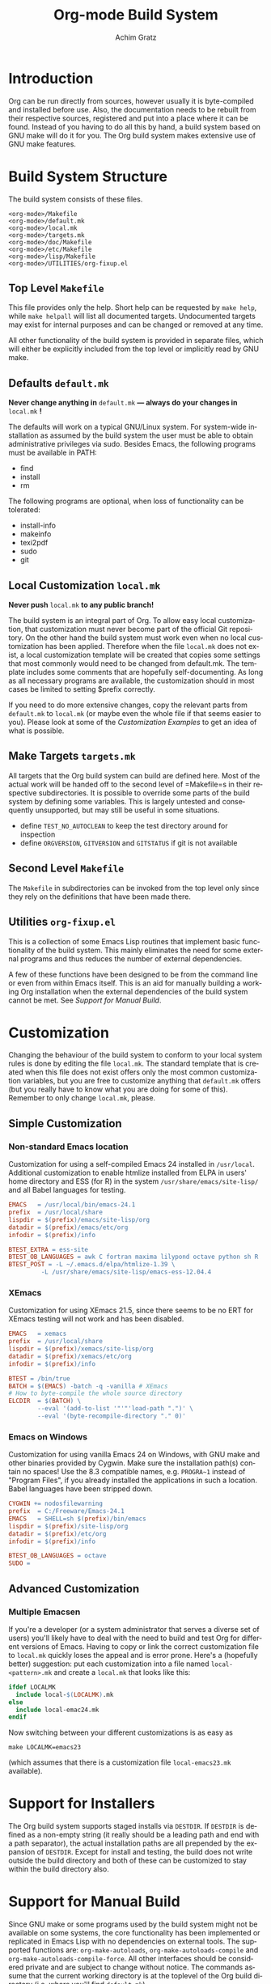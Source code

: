 #+TITLE:    Org-mode Build System
#+AUTHOR:   Achim Gratz
#+EMAIL:    Stromeko <at> NexGo.DE
#+STARTUP:    align fold nodlcheck hidestars oddeven intestate
#+SEQ_TODO:   TODO(t) INPROGRESS(i) WAITING(w@) | DONE(d) CANCELED(c@)
#+TAGS:       Write(w) Update(u) Fix(f) Check(c)
#+LANGUAGE:   en
#+PRIORITIES: A C B
#+CATEGORY:   worg
#+OPTIONS:    H:3 num:nil toc:t \n:nil @:t ::t |:t ^:t -:t f:t *:t TeX:t LaTeX:t skip:nil d:(HIDE) tags:not-in-toc

* Introduction

Org can be run directly from sources, however usually it is
byte-compiled and installed before use.  Also, the documentation needs
to be rebuilt from their respective sources, registered and put into a
place where it can be found.  Instead of you having to do all this by
hand, a build system based on GNU make will do it for you.  The Org
build system makes extensive use of GNU make features.

* Build System Structure

The build system consists of these files.

: <org-mode>/Makefile
: <org-mode>/default.mk
: <org-mode>/local.mk
: <org-mode>/targets.mk
: <org-mode>/doc/Makefile
: <org-mode>/etc/Makefile
: <org-mode>/lisp/Makefile
: <org-mode>/UTILITIES/org-fixup.el

** Top Level =Makefile=

This file provides only the help.  Short help can be requested by
=make help=, while =make helpall= will list all documented targets.
Undocumented targets may exist for internal purposes and can be
changed or removed at any time.

All other functionality of the build system is provided in separate
files, which will either be explicitly included from the top level or
implicitly read by GNU make.

** Defaults =default.mk=

*Never change anything in* =default.mk= *— always do your changes in*
 =local.mk= *!*

The defaults will work on a typical GNU/Linux system.  For system-wide
installation as assumed by the build system the user must be able to
obtain administrative privileges via sudo.  Besides Emacs, the
following programs must be available in PATH:

- find
- install
- rm

The following programs are optional, when loss of functionality can be
tolerated:

- install-info
- makeinfo
- texi2pdf
- sudo
- git

** Local Customization =local.mk=

*Never push* =local.mk= *to any public branch!*

The build system is an integral part of Org.  To allow easy local
customization, that customization must never become part of the
official Git repository.  On the other hand the build system must work
even when no local customization has been applied.  Therefore when the
file =local.mk= does not exist, a local customization template will be
created that copies some settings that most commonly would need to be
changed from default.mk.  The template includes some comments that are
hopefully self-documenting.  As long as all necessary programs are
available, the customization should in most cases be limited to
setting $prefix correctly.

If you need to do more extensive changes, copy the relevant parts from
=default.mk= to =local.mk= (or maybe even the whole file if that seems
easier to you).  Please look at some of the [[Customization][Customization Examples]] to
get an idea of what is possible.

** Make Targets =targets.mk=

All targets that the Org build system can build are defined here.
Most of the actual work will be handed off to the second level of
=Makefile=s in their respective subdirectories.  It is possible to
override some parts of the build system by defining some variables.
This is largely untested and consequently unsupported, but may still
be useful in some situations.

- define =TEST_NO_AUTOCLEAN= to keep the test directory around for
  inspection
- define =ORGVERSION=, =GITVERSION= and =GITSTATUS= if git is
  not available

** Second Level =Makefile=

The =Makefile= in subdirectories can be invoked from the top level only
since they rely on the definitions that have been made there.
** Utilities =org-fixup.el=

This is a collection of some Emacs Lisp routines that implement basic
functionality of the build system.  This mainly eliminates the need for
some external programs and thus reduces the number of external
dependencies.

A few of these functions have been designed to be from the command line
or even from within Emacs itself.  This is an aid for manually building
a working Org installation when the external dependencies of the build
system cannot be met.  See [[Support%20for%20Manual%20Build][Support for Manual Build]].

* Customization

Changing the behaviour of the build system to conform to your local
system rules is done by editing the file =local.mk=.  The standard
template that is created when this file does not exist offers only the
most common customization variables, but you are free to customize
anything that =default.mk= offers (but you really have to know what
you are doing for some of this).  Remember to only change =local.mk=,
please.

** Simple Customization

*** Non-standard Emacs location

Customization for using a self-compiled Emacs 24 installed in
=/usr/local=.  Additional customization to enable htmlize installed
from ELPA in users' home directory and ESS (for R) in the system
=/usr/share/emacs/site-lisp/= and all Babel languages for testing.

#+BEGIN_SRC Makefile
EMACS   = /usr/local/bin/emacs-24.1
prefix  = /usr/local/share
lispdir = $(prefix)/emacs/site-lisp/org
datadir = $(prefix)/emacs/etc/org
infodir = $(prefix)/info

BTEST_EXTRA = ess-site 
BTEST_OB_LANGUAGES = awk C fortran maxima lilypond octave python sh R
BTEST_POST = -L ~/.emacs.d/elpa/htmlize-1.39 \
	     -L /usr/share/emacs/site-lisp/emacs-ess-12.04.4
#+END_SRC

*** XEmacs

Customization for using XEmacs 21.5, since there seems to be no ERT
for XEmacs testing will not work and has been disabled.

#+BEGIN_SRC Makefile
EMACS   = xemacs
prefix  = /usr/local/share
lispdir = $(prefix)/xemacs/site-lisp/org
datadir = $(prefix)/xemacs/etc/org
infodir = $(prefix)/info

BTEST = /bin/true
BATCH = $(EMACS) -batch -q -vanilla # XEmacs
# How to byte-compile the whole source directory
ELCDIR	= $(BATCH) \
		--eval '(add-to-list '"'"'load-path ".")' \
		--eval '(byte-recompile-directory "." 0)'
#+END_SRC

*** Emacs on Windows

Customization for using vanilla Emacs 24 on Windows, with GNU make and
other binaries provided by Cygwin.  Make sure the installation path(s)
contain no spaces!  Use the 8.3 compatible names, e.g. =PROGRA~1=
instead of "Program Files", if you already installed the applications
in such a location. Babel languages have been stripped down.

#+BEGIN_SRC Makefile
CYGWIN += nodosfilewarning
prefix  = C:/Freeware/Emacs-24.1
EMACS   = SHELL=sh $(prefix)/bin/emacs
lispdir = $(prefix)/site-lisp/org
datadir = $(prefix)/etc/org
infodir = $(prefix)/info

BTEST_OB_LANGUAGES = octave
SUDO =
#+END_SRC

** Advanced Customization

*** Multiple Emacsen

If you're a developer (or a system administrator that serves a diverse
set of users) you'll likely have to deal with the need to build and
test Org for different versions of Emacs.  Having to copy or link the
correct customization file to =local.mk= quickly loses the appeal and
is error prone.  Here's a (hopefully better) suggestion: put each
customization into a file named =local-<pattern>.mk= and create a
=local.mk= that looks like this:

#+BEGIN_SRC Makefile
ifdef LOCALMK
  include local-$(LOCALMK).mk
else
  include local-emac24.mk
endif
#+END_SRC

Now switching between your different customizations is as easy as
: make LOCALMK=emacs23
(which assumes that there is a customization file =local-emacs23.mk=
available).

* Support for Installers

The Org build system supports staged installs via =DESTDIR=.  If
=DESTDIR= is defined as a non-empty string (it really should be a
leading path and end with a path separator), the actual installation
paths are all prepended by the expansion of =DESTDIR=.  Except for
install and testing, the build does not write outside the build
directory and both of these can be customized to stay within the build
directory also.

* Support for Manual Build

Since GNU make or some programs used by the build system might not be
available on some systems, the core functionality has been implemented
or replicated in Emacs Lisp with no dependencies on external tools.  The
supported functions are: =org-make-autoloads=,
=org-make-autoloads-compile= and =org-make-autoloads-compile-force=.
All other interfaces should be considered private and are subject to
change without notice.  The commands assume that the current working
directory is at the toplevel of the Org build directory (i.e. where
you'll find =default.mk=).

To make the autoloads file:
: emacs -batch -Q -L lisp -l ../UTILITIES/org-fixup -f org-make-autoloads
To make the autoloads file and byte-compile Org:
: emacs -batch -Q -L lisp -l ../UTILITIES/org-fixup -f org-make-autoloads-compile
To make the autoloads file and byte-compile all of Org again:
: emacs -batch -Q -L lisp -l ../UTILITIES/org-fixup -f org-make-autoloads-compile-force

If =git= is also unavailable, fake version strings need to be provided.
: emacs -batch -Q -L lisp -l ../UTILITIES/org-fixup \
: --eval '(let ((org-fake-release "7.8.11")(org-fake-git-version "7.8.11-fake"))\
: (org-make-autoloads))'

The above assumes a POSIX shell for its quoting.  Windows =CMD.exe= has
quite different quoting rules and this won't work, so your other option
is to start Emacs like this
: emacs -Q -L lisp -l ../UTILITIES/org-fixup
then paste the following into the =*scratch*= buffer
#+BEGIN_SRC emacs-lisp
  (let ((org-fake-release     "7.8.11")
        (org-fake-git-version "7.8.11-fake"))
    (org-make-autoloads))
#+END_SRC
